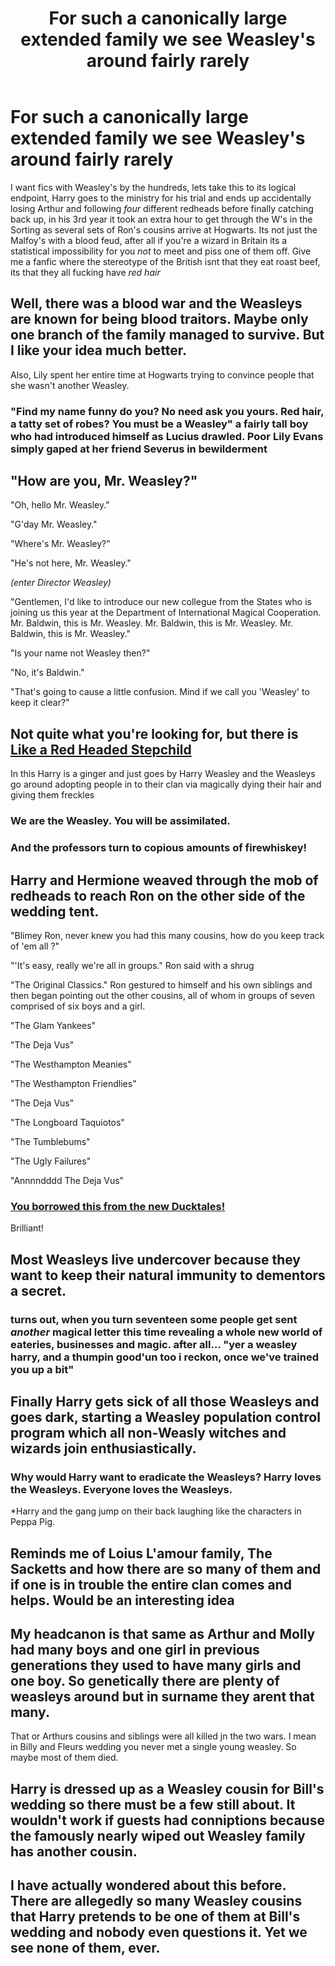 #+TITLE: For such a canonically large extended family we see Weasley's around fairly rarely

* For such a canonically large extended family we see Weasley's around fairly rarely
:PROPERTIES:
:Author: inventiveusernombre
:Score: 91
:DateUnix: 1613590971.0
:DateShort: 2021-Feb-17
:FlairText: Prompt
:END:
I want fics with Weasley's by the hundreds, lets take this to its logical endpoint, Harry goes to the ministry for his trial and ends up accidentally losing Arthur and following /four/ different redheads before finally catching back up, in his 3rd year it took an extra hour to get through the W's in the Sorting as several sets of Ron's cousins arrive at Hogwarts. Its not just the Malfoy's with a blood feud, after all if you're a wizard in Britain its a statistical impossibility for you /not/ to meet and piss one of them off. Give me a fanfic where the stereotype of the British isnt that they eat roast beef, its that they all fucking have /red hair/


** Well, there was a blood war and the Weasleys are known for being blood traitors. Maybe only one branch of the family managed to survive. But I like your idea much better.

Also, Lily spent her entire time at Hogwarts trying to convince people that she wasn't another Weasley.
:PROPERTIES:
:Author: TheLetterJ0
:Score: 68
:DateUnix: 1613591249.0
:DateShort: 2021-Feb-17
:END:

*** "Find my name funny do you? No need ask you yours. Red hair, a tatty set of robes? You must be a Weasley" a fairly tall boy who had introduced himself as Lucius drawled. Poor Lily Evans simply gaped at her friend Severus in bewilderment
:PROPERTIES:
:Author: inventiveusernombre
:Score: 81
:DateUnix: 1613591459.0
:DateShort: 2021-Feb-17
:END:


** "How are you, Mr. Weasley?"

"Oh, hello Mr. Weasley."

"G'day Mr. Weasley."

"Where's Mr. Weasley?"

"He's not here, Mr. Weasley."

/(enter Director Weasley)/

"Gentlemen, I'd like to introduce our new collegue from the States who is joining us this year at the Department of International Magical Cooperation. Mr. Baldwin, this is Mr. Weasley. Mr. Baldwin, this is Mr. Weasley. Mr. Baldwin, this is Mr. Weasley."

"Is your name not Weasley then?"

"No, it's Baldwin."

"That's going to cause a little confusion. Mind if we call you 'Weasley' to keep it clear?"
:PROPERTIES:
:Author: Yuriy116
:Score: 73
:DateUnix: 1613597114.0
:DateShort: 2021-Feb-18
:END:


** Not quite what you're looking for, but there is [[https://m.fanfiction.net/s/12382425/1/Like-a-Red-Headed-Stepchild][Like a Red Headed Stepchild]]

In this Harry is a ginger and just goes by Harry Weasley and the Weasleys go around adopting people in to their clan via magically dying their hair and giving them freckles
:PROPERTIES:
:Author: pink-pipes
:Score: 34
:DateUnix: 1613619432.0
:DateShort: 2021-Feb-18
:END:

*** We are the Weasley. You will be assimilated.
:PROPERTIES:
:Author: Laz505
:Score: 29
:DateUnix: 1613620559.0
:DateShort: 2021-Feb-18
:END:


*** And the professors turn to copious amounts of firewhiskey!
:PROPERTIES:
:Author: CryptidGrimnoir
:Score: 3
:DateUnix: 1613651799.0
:DateShort: 2021-Feb-18
:END:


** Harry and Hermione weaved through the mob of redheads to reach Ron on the other side of the wedding tent.

"Blimey Ron, never knew you had this many cousins, how do you keep track of 'em all ?"

"'It's easy, really we're all in groups." Ron said with a shrug

"The Original Classics." Ron gestured to himself and his own siblings and then began pointing out the other cousins, all of whom in groups of seven comprised of six boys and a girl.

"The Glam Yankees"

"The Deja Vus"

"The Westhampton Meanies"

"The Westhampton Friendlies"

"The Deja Vus"

"The Longboard Taquiotos"

"The Tumblebums"

"The Ugly Failures"

"Annnndddd The Deja Vus"
:PROPERTIES:
:Author: Bleepbloopbotz2
:Score: 67
:DateUnix: 1613591931.0
:DateShort: 2021-Feb-17
:END:

*** [[https://www.youtube.com/watch?v=diGFV_M16U8][You borrowed this from the new Ducktales!]]

Brilliant!
:PROPERTIES:
:Author: CryptidGrimnoir
:Score: 21
:DateUnix: 1613602603.0
:DateShort: 2021-Feb-18
:END:


** Most Weasleys live undercover because they want to keep their natural immunity to dementors a secret.
:PROPERTIES:
:Score: 20
:DateUnix: 1613622840.0
:DateShort: 2021-Feb-18
:END:

*** turns out, when you turn seventeen some people get sent /another/ magical letter this time revealing a whole new world of eateries, businesses and magic. after all... "yer a weasley harry, and a thumpin good'un too i reckon, once we've trained you up a bit"
:PROPERTIES:
:Author: inventiveusernombre
:Score: 12
:DateUnix: 1613623589.0
:DateShort: 2021-Feb-18
:END:


** Finally Harry gets sick of all those Weasleys and goes dark, starting a Weasley population control program which all non-Weasly witches and wizards join enthusiastically.
:PROPERTIES:
:Author: DariusA92
:Score: 28
:DateUnix: 1613596046.0
:DateShort: 2021-Feb-18
:END:

*** Why would Harry want to eradicate the Weasleys? Harry loves the Weasleys. Everyone loves the Weasleys.

*Harry and the gang jump on their back laughing like the characters in Peppa Pig.
:PROPERTIES:
:Author: I_love_DPs
:Score: 19
:DateUnix: 1613599415.0
:DateShort: 2021-Feb-18
:END:


** Reminds me of Loius L'amour family, The Sacketts and how there are so many of them and if one is in trouble the entire clan comes and helps. Would be an interesting idea
:PROPERTIES:
:Author: captainofthelosers19
:Score: 14
:DateUnix: 1613600905.0
:DateShort: 2021-Feb-18
:END:


** My headcanon is that same as Arthur and Molly had many boys and one girl in previous generations they used to have many girls and one boy. So genetically there are plenty of weasleys around but in surname they arent that many.

That or Arthurs cousins and siblings were all killed jn the two wars. I mean in Billy and Fleurs wedding you never met a single young weasley. So maybe most of them died.
:PROPERTIES:
:Author: Kettrickenisabadass
:Score: 12
:DateUnix: 1613636871.0
:DateShort: 2021-Feb-18
:END:


** Harry is dressed up as a Weasley cousin for Bill's wedding so there must be a few still about. It wouldn't work if guests had conniptions because the famously nearly wiped out Weasley family has another cousin.
:PROPERTIES:
:Author: Revolutionary_Mix154
:Score: 2
:DateUnix: 1613868710.0
:DateShort: 2021-Feb-21
:END:


** I have actually wondered about this before. There are allegedly so many Weasley cousins that Harry pretends to be one of them at Bill's wedding and nobody even questions it. Yet we see none of them, ever.
:PROPERTIES:
:Author: JennaSayquah
:Score: 3
:DateUnix: 1614043621.0
:DateShort: 2021-Feb-23
:END:
